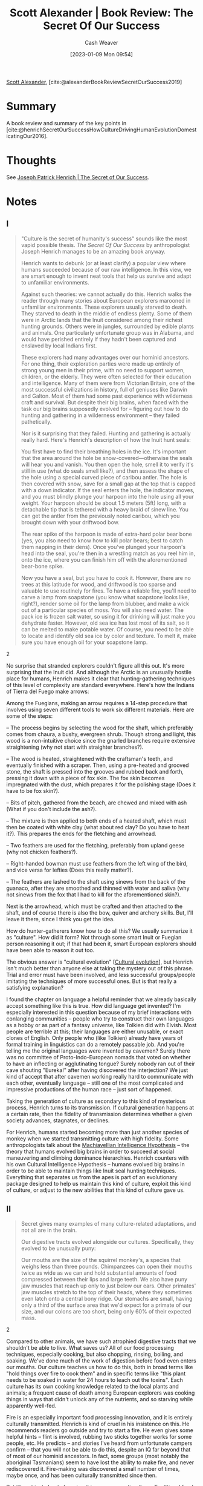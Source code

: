 :PROPERTIES:
:ROAM_REFS: [cite:@alexanderBookReviewSecretOurSuccess2019]
:ID:       cb2c8f33-41ee-457c-805a-27ccec7ba2c3
:LAST_MODIFIED: [2023-09-05 Tue 20:18]
:END:
#+title: Scott Alexander | Book Review: The Secret Of Our Success
#+hugo_custom_front_matter: :slug "cb2c8f33-41ee-457c-805a-27ccec7ba2c3"
#+author: Cash Weaver
#+date: [2023-01-09 Mon 09:54]
#+filetags: :reference:

[[id:e7e4bd59-fa63-49a8-bfca-6c767d1c2330][Scott Alexander]], [cite:@alexanderBookReviewSecretOurSuccess2019]

* Summary
A book review and summary of the key points in [cite:@henrichSecretOurSuccessHowCultureDrivingHumanEvolutionDomesticatingOur2016].
* Thoughts
See [[id:f69e39c9-ec8e-41de-9ae7-01893e4c7fb3][Joseph Patrick Henrich | The Secret of Our Success]].
* Notes
** I
#+begin_quote
"Culture is the secret of humanity's success" sounds like the most vapid possible thesis. /The Secret Of Our Success/ by anthropologist Joseph Henrich manages to be an amazing book anyway.

Henrich wants to debunk (or at least clarify) a popular view where humans succeeded because of our raw intelligence. In this view, we are smart enough to invent neat tools that help us survive and adapt to unfamiliar environments.

Against such theories: we cannot actually do this. Henrich walks the reader through many stories about European explorers marooned in unfamiliar environments. These explorers usually starved to death. They starved to death in the middle of endless plenty. Some of them were in Arctic lands that the Inuit considered among their richest hunting grounds. Others were in jungles, surrounded by edible plants and animals. One particularly unfortunate group was in Alabama, and would have perished entirely if they hadn't been captured and enslaved by local Indians first.

These explorers had many advantages over our hominid ancestors. For one thing, their exploration parties were made up entirely of strong young men in their prime, with no need to support women, children, or the elderly. They were often selected for their education and intelligence. Many of them were from Victorian Britain, one of the most successful civilizations in history, full of geniuses like Darwin and Galton. Most of them had some past experience with wilderness craft and survival. But despite their big brains, when faced with the task our big brains supposedly evolved for – figuring out how to do hunting and gathering in a wilderness environment – they failed pathetically.

Nor is it surprising that they failed. Hunting and gathering is actually really hard. Here's Henrich's description of how the Inuit hunt seals:

#+begin_quote2
You first have to find their breathing holes in the ice. It's important that the area around the hole be snow-covered—otherwise the seals will hear you and vanish. You then open the hole, smell it to verify it's still in use (what do seals smell like?), and then assess the shape of the hole using a special curved piece of caribou antler. The hole is then covered with snow, save for a small gap at the top that is capped with a down indicator. If the seal enters the hole, the indicator moves, and you must blindly plunge your harpoon into the hole using all your weight. Your harpoon should be about 1.5 meters (5ft) long, with a detachable tip that is tethered with a heavy braid of sinew line. You can get the antler from the previously noted caribou, which you brought down with your driftwood bow.

The rear spike of the harpoon is made of extra-hard polar bear bone (yes, you also need to know how to kill polar bears; best to catch them napping in their dens). Once you've plunged your harpoon's head into the seal, you're then in a wrestling match as you reel him in, onto the ice, where you can finish him off with the aforementioned bear-bone spike.

Now you have a seal, but you have to cook it. However, there are no trees at this latitude for wood, and driftwood is too sparse and valuable to use routinely for fires. To have a reliable fire, you'll need to carve a lamp from soapstone (you know what soapstone looks like, right?), render some oil for the lamp from blubber, and make a wick out of a particular species of moss. You will also need water. The pack ice is frozen salt water, so using it for drinking will just make you dehydrate faster. However, old sea ice has lost most of its salt, so it can be melted to make potable water. Of course, you need to be able to locate and identify old sea ice by color and texture. To melt it, make sure you have enough oil for your soapstone lamp.
#+end_quote2

No surprise that stranded explorers couldn't figure all this out. It's more surprising that the Inuit did. And although the Arctic is an unusually hostile place for humans, Henrich makes it clear that hunting-gathering techniques of this level of complexity are standard everywhere. Here's how the Indians of Tierra del Fuego make arrows:

#+begin_quote2
Among the Fuegians, making an arrow requires a 14-step procedure that involves using seven different tools to work six different materials. Here are some of the steps:

– The process begins by selecting the wood for the shaft, which preferably comes from chaura, a bushy, evergreen shrub. Though strong and light, this wood is a non-intuitive choice since the gnarled branches require extensive straightening (why not start with straighter branches?).

– The wood is heated, straightened with the craftsman's teeth, and eventually finished with a scraper. Then, using a pre-heated and grooved stone, the shaft is pressed into the grooves and rubbed back and forth, pressing it down with a piece of fox skin. The fox skin becomes impregnated with the dust, which prepares it for the polishing stage (Does it have to be fox skin?).

– Bits of pitch, gathered from the beach, are chewed and mixed with ash (What if you don't include the ash?).

– The mixture is then applied to both ends of a heated shaft, which must then be coated with white clay (what about red clay? Do you have to heat it?). This prepares the ends for the fletching and arrowhead.

– Two feathers are used for the fletching, preferably from upland geese (why not chicken feathers?).

– Right-handed bowman must use feathers from the left wing of the bird, and vice versa for lefties (Does this really matter?).

– The feathers are lashed to the shaft using sinews from the back of the guanaco, after they are smoothed and thinned with water and saliva (why not sinews from the fox that I had to kill for the aforementioned skin?).

Next is the arrowhead, which must be crafted and then attached to the shaft, and of course there is also the bow, quiver and archery skills. But, I'll leave it there, since I think you get the idea.
#+end_quote2

How do hunter-gatherers know how to do all this? We usually summarize it as "culture". How did it form? Not through some smart Inuit or Fuegian person reasoning it out; if that had been it, smart European explorers should have been able to reason it out too.

The obvious answer is "cultural evolution" [[[id:b74a709a-ff6f-425e-8a45-9f6acf47cbad][Cultural evolution]]], but Henrich isn't much better than anyone else at taking the mystery out of this phrase. Trial and error must have been involved, and less successful groups/people imitating the techniques of more successful ones. But is that really a satisfying explanation?

I found the chapter on language a helpful reminder that we already basically accept something like this is true. How did language get invented? I'm especially interested in this question because of my brief interactions with conlanging communities – people who try to construct their own languages as a hobby or as part of a fantasy universe, like Tolkien did with Elvish. Most people are terrible at this; their languages are either unusable, or exact clones of English. Only people who (like Tolkien) already have years of formal training in linguistics can do a remotely passable job. And you're telling me the original languages were invented by cavemen? Surely there was no committee of Proto-Indo-European nomads that voted on whether to have an inflecting or agglutinating tongue? Surely nobody ran out of their cave shouting "Eureka!" after having discovered the interjection? We just kind of accept that after cavemen working really hard to communicate with each other, eventually language – still one of the most complicated and impressive productions of the human race – just sort of happened.

Taking the generation of culture as secondary to this kind of mysterious process, Henrich turns to its transmission. If cultural generation happens at a certain rate, then the fidelity of transmission determines whether a given society advances, stagnates, or declines.

For Henrich, humans started becoming more than just another species of monkey when we started transmitting culture with high fidelity. Some anthropologists talk about the [[https://www.ncbi.nlm.nih.gov/pubmed/30451525][Machiavellian Intelligence Hypothesis]] -- the theory that humans evolved big brains in order to succeed at social maneuvering and climbing dominance hierarchies. Henrich counters with his own Cultural Intelligence Hypothesis -- humans evolved big brains in order to be able to maintain things like Inuit seal hunting techniques. Everything that separates us from the apes is part of an evolutionary package designed to help us maintain this kind of culture, exploit this kind of culture, or adjust to the new abilities that this kind of culture gave us.
#+end_quote

** II

#+begin_quote
Secret gives many examples of many culture-related adaptations, and not all are in the brain.

Our digestive tracts evolved alongside our cultures. Specifically, they evolved to be unusually puny:

#+begin_quote2
Our mouths are the size of the squirrel monkey's, a species that weighs less than three pounds. Chimpanzees can open their mouths twice as wide as we can and hold substantial amounts of food compressed between their lips and large teeth. We also have puny jaw muscles that reach up only to just below our ears. Other primates' jaw muscles stretch to the top of their heads, where they sometimes even latch onto a central bony ridge. Our stomachs are small, having only a third of the surface area that we'd expect for a primate of our size, and our colons are too short, being only 60% of their expected mass.
#+end_quote2

Compared to other animals, we have such atrophied digestive tracts that we shouldn't be able to live. What saves us? All of our food processing techniques, especially cooking, but also chopping, rinsing, boiling, and soaking. We've done much of the work of digestion before food even enters our mouths. Our culture teaches us how to do this, both in broad terms like "hold things over fire to cook them" and in specific terms like "this plant needs to be soaked in water for 24 hours to leach out the toxins". Each culture has its own cooking knowledge related to the local plants and animals; a frequent cause of death among European explorers was cooking things in ways that didn't unlock any of the nutrients, and so starving while apparently well-fed.

Fire is an especially important food processing innovation, and it is entirely culturally transmitted. Henrich is kind of cruel in his insistence on this. He recommends readers go outside and try to start a fire. He even gives some helpful hints -- flint is involved, rubbing two sticks together works for some people, etc. He predicts -- and stories I've heard from unfortunate campers confirm -- that you will not be able to do this, despite an IQ far beyond that of most of our hominid ancestors. In fact, some groups (most notably the aboriginal Tasmanians) seem to have lost the ability to make fire, and never rediscovered it. Fire-making was discovered a small number of times, maybe once, and has been culturally transmitted since then.

But it's not just about chopping things up or roasting them. Traditional food processing techniques can get arbitrarily complicated. Nixtamalization of corn, necessary to prevent vitamin deficiencies, involves soaking the corn in a solution containing ground-up burnt seashells. The ancient Mexicans discovered this and lived off corn just fine for millennia. When the conquistadors took over, they ignored it and ate corn straight. For four hundred years, Europeans and Americans ate unnixtamalized corn. By official statistics, three million Americans came down with corn-related vitamin deficiencies during this time, and up to a hundred thousand died. It wasn't until 1937 that Western scientists discovered which vitamins were involved and developed an industrial version of nixtamalization that made corn safe. Early 1900s Americans were very smart and had lots of advantages over ancient Mexicans. But the ancient Mexicans' culture got this one right in a way it took Westerners centuries to match.

Our hands and limbs also evolved alongside our cultures. We improved dramatically in some areas: after eons of tool use, our hands outclass those of any other ape in terms of finesse. In other cases, we devolved systems that were no longer necessary; we are much weaker than any other ape. Henrich describes a circus act of the 1940s where the ringmaster would challenge strong men in the audience to wrestle a juvenile chimpanzee. The chimpanzee was tied up, dressed in a mask that prevented it from biting, and wearing soft gloves that prevented it from scratching. No human ever lasted more than five seconds. Our common ancestor with other apes grew weaker and weaker as we became more and more reliant on artificial weapons to give us an advantage.

Even our sweat glands evolved alongside culture. Humans are persistence hunters: they cannot run as fast as gazelles, but they can keep running for longer than gazelles (or almost anything else). Why did we evolve into that niche? The secret is our ability to carry water. Every hunter-gatherer culture has invented its own water-carrying techniques, usually some kind of waterskin. This allowed humans to switch to perspiration-based cooling systems, which allowed them to run as long as they want.
#+end_quote
** III
#+begin_quote
But most of our differences from other apes are indeed in the brain. They're just not where you'd expect.

Tomasello et al tested human toddlers vs. apes on a series of traditional IQ type questions. The match-up was surprisingly fair; in areas like memory, logic, and spatial reasoning, the three species did about the same. But in ability to learn from another person, humans wiped the floor with the other two ape species:

#+DOWNLOADED: https://slatestarcodex.com/blog_images/heinrich_chimps.png @ 2023-01-10 09:57:55
[[file:2023-01-10_09-57-55_heinrich_chimps.png]]

Remember, Henrich thinks culture accumulates through random mutation. Humans don't have control over how culture gets generated. They have more control over how much of it gets transmitted to the next generation. If 100% gets transmitted, then as more and more mutations accumulate, the culture becomes better and better. If less than 100% gets transmitted, then at some point new culture gained and old culture lost fall into equilibrium, and your society stabilizes at some higher or lower technological level. This means that transmitting culture to the next generation is maybe the core human skill. The human brain is optimized to make this work as well as possible.

Human children are obsessed with learning things. And they don't learn things randomly. There seem to be "biases in cultural learning", ie slots in an infant's mind that they know need to be filled with knowledge, and which they preferentially seek out the knowledge necessary to fill.

One slot is for language. Human children naturally listen to speech (as early as in the womb). They naturally prune the phonemes they are able to produce and distinguish to the ones in the local language. And they naturally figure out how to speak and understand what people are saying, even though learning a language is hard even for smart adults.

Another slot is for animals. In a world where megafauna has been relegated to zoos, we still teach children their ABCs with "L is for lion" and "B is for bear", and children still read picture books about Mr. Frog and Mrs. Snake holding tea parties. Henrich suggests that just as the young brain is hard-coded to want to learn language, so it is hard-coded to want to learn the local animal life (maybe little boys' vehicle obsession is an outgrowth of this – buses and trains are the closest thing to local megafauna that most of them will encounter!)

Another slot is for plants:

#+begin_quote2
To see this system in operation, let's consider how infants respond to unfamiliar plants. Plants are loaded with prickly thorns, noxious oils, stinging nettles and dangerous toxins, all genetically evolved to prevent animals like us from messing with them. Given our species wide geographic range and diverse use of plants as foods, medicines and construction materials, we ought to be primed to both learn about plants and avoid their dangers. To explore this idea in the lab, the psychologists Annie Wertz and Karen Wynn first gave infants, who ranged in age from eight to eighteen months, an opportunity to touch novel plants (basil and parsley) and artifacts, including both novel objects and common ones, like wooden spoons and small lamps.

The results were striking. Regardless of age, many infants flatly refused to touch the plants at all. When they did touch them, they waited substantially longer than they did with the artifacts. By contrast, even with the novel objects, infants showed none of this reluctance. This suggests that well before one year of age infants can readily distinguish plants from other things, and are primed for caution with plants. But, how do they get past this conservative predisposition?

The answer is that infants keenly watch what other people do with plants, and are only inclined to touch or eat the plants that other people have touched or eaten. In fact, once they get the 'go ahead' via cultural learning, they are suddenly interested in eating plants. To explore this, Annie and Karen exposed infants to models who both picked fruit from plants and also picked fruit-like things from an artifact of similar size and shape to the plant. The models put both the fruit and the fruit-like things in their mouths. Next, the infants were given a choice to go for the fruit (picked from the plant) or the fruit-like things picked from the object. Over 75% of the time the infants went for the fruit, not the fruit-like things, since they'd gotten the 'go ahead' via cultural learning.

As a check, the infants were also exposed to models putting the fruit or fruit-like things behind their ears(not in their mouths). In this case, the infants went for the fruit or fruit-like things in equal measure. It seems that plants are most interesting if you can eat them, but only if you have some cultural learning cues that they aren't toxic.

After Annie first told me about her work while I was visiting Yale in 2013, I went home to test it on my 6-month-old son, Josh. Josh seemed very likely to overturn Annie's hard empirical work, since he immediately grasped anything you gave him and put it rapidly in his mouth. Comfortable in his mom's arms, I first offered Josh a novel plastic cube. He delighted in grabbing it and shoving it directly into his mouth, without any hesitation. Then, I offered him a sprig of arugula. He quickly grabbed it, but then paused, looked with curious uncertainty at it, and then slowly let it fall from his hand while turning to hug his mom.

It's worth pointing out how rich the psychology is here. Not only do infants have to recognize that plants are different from objects of similar size, shape and color, but they need to create categories for types of plants, like basil and parsley, and distinguish 'eating' from just 'touching'. It does them little good to code their observation of someone eating basil as 'plants are good to eat' since that might cause them to eat poisonous plants as well as basil. But, it also does them little good to narrowly code the observation as 'that particular sprig of basil is good to eat' since that particular sprig has just been eaten by the person they are watching. This another content bias in cultural learning.
#+end_quote2

This ties into the more general phenomenon of figuring out what's edible. Most Westerners learn insects aren't edible; some Asians learn that they are. This feels deeper than just someone telling you insects aren't edible and you believing them. When I was in Thailand, my guide offered me a giant cricket, telling me it was delicious. I believed him when he said it was safe to eat, I even believed him when he said it tasted good to him, but my conditioning won out – I didn't eat the cricket. There seems to be some process where a child's brain learns what is and isn't locally edible, then hard-codes it against future change.

(Or so they say; I've never been able to eat shrimp either.)

Another slot is for gender roles. By now we've all heard the stories of progressives who try to raise their children without any exposure to gender. Their failure has sometimes been taken as evidence that gender is hard-coded. But it can't be quite that simple: some modern gender roles, like girls = pink, are far from obvious or universal. Instead, it looks like children have a hard-coded slot that gender roles go into, work hard to figure out what the local gender roles are (even if their parents are trying to confuse them), then latch onto them and don't let go.

In the Cultural Intelligence Hypothesis, humans live in obligate symbiosis with a culture. A brain without an associated culture is incomplete and not very useful. So the infant brain is adapted to seek out the important aspects of its local culture almost from birth and fill them into the appropriate slots in order to become whole.
#+end_quote
** IV

#+begin_quote
The next part of the book discusses post-childhood learning. This plays an important role in hunter-gatherer tribes:

#+begin_quote2
While hunters reach their peak strength and speed in their twenties, individual hunting success does not peak until around age 30, because success depends more on know-how and refined skills than on physical prowess.
#+end_quote2

This part of the book made most sense in the context of examples like the Inuit seal-hunting strategy which drove home just how complicated and difficult hunting-gathering was. Think less "Boy Scouts" and more "PhD"; a primitive tribesperson's life requires mastery of various complicated technologies and skills. And the difference between "mediocre hunter" and "great hunter" can be the difference between high status (and good mating opportunities) and low status, or even between life and death. Hunter-gatherers really want to learn the essentials of their hunter-gatherer lifestyle, and learning it is really hard. Their heuristics are:

- Learn from people who are good at things and/or widely-respected

  If you haven't already read about the difference between dominance and prestige hierarchies, check out [[https://meltingasphalt.com/social-status-down-the-rabbit-hole/][Kevin Simler's blog post]] [[[id:c72f25c5-551c-40e7-a309-277333a7406c][Kevin Simler | Social Status: Down the Rabbit Hole]]] on the topic. People will fear and obey authority figures like kings and chieftains, but they give a different kind of respect ("prestige") to people who seem good at things. And since it's hard to figure out who's good at things (can a non-musician who wants to start learning music tell the difference between a merely good performer and one of the world's best?) most people use the heuristic of respecting the people who other people respect. Once you identify someone as respect-worthy, you strongly consider copying them in, well, everything

  Of course, this creates the risk of prestige cascades, where some irrelevant factor (Henrich mentions being a reality show star) catapults someone to fame, everyone talks about them, and you end up with Muggeridge's definition of a celebrity: someone famous for being famous.

  Some of this makes more sense if you go back to the evolutionary roots, and imagine watching the best hunter in your tribe to see what his secret is, or being nice to him in the hopes that he'll take you under his wing and teach you stuff.

  (but if all this is true, shouldn't public awareness campaigns that hire celebrity spokespeople be wild successes? Don't they just as often fail, regardless of how famous a basketball player they can convince to lecture schoolchildren about how Winners Don't Do Drugs?)

- Learn from people who are like you

  If you are a man, it is probably a bad idea to learn fashion by observing women. If you are a servant, it is probably a bad idea to learn the rules of etiquette by observing how the king behaves. People are naturally inclined to learn from people more similar to themselves.

- Learn from old people

  Humans are almost unique in having menopause; most animals keep reproducing until they die in late middle-age. Why does evolution want humans to stick around without reproducing?

  Because old people have already learned the local culture and can teach it to others. Henrich asks us to throw out any personal experience we have of elders; we live in a rapidly-changing world where an old person is probably "behind the times". But for most of history, change happened glacially slowly, and old people would have spent their entire lives accumulating relevant knowledge. Imagine a Silicon Valley programmer stumped by a particularly tough bug in his code calling up his grandfather, who has seventy years' experience in the relevant programming language.

  Sometimes important events only happen once in a generation. Henrich tells the story of an Australian aboriginal tribe facing a massive drought. Nobody knew what to do except Paralji, the tribe's oldest man, who had lived through the last massive drought and remembered where his own elders had told him to find the last-resort waterholes.

[formatting mine]
#+end_quote

** V

#+begin_quote
I was inspired to read /Secret/ by [[http://scholars-stage.blogspot.com/2018/08/tradition-is-smarter-than-you-are.html][Scholar's Stage's review]] [[[id:35669b5b-bf75-4bda-9037-42a2d3af956d][Tanner Greer | Tradition Is Smarter Than You Are]]]. I hate to be unoriginal, but after reading the whole book, I agree that the three sections Tanner cites -- on divination, on manioc, and on shark taboos -- are by far the best and most fascinating.

On divination:

#+begin_quote2
When hunting caribou, Naskapi foragers in Labrador, Canada, had to decide where to go. Common sense might lead one to go where one had success before or to where friends or neighbors recently spotted caribou.

However, this situation is like [the [[id:24c39c95-3f91-4e42-81e6-7eb87eb24546][Matching pennies]] game]. The caribou are mismatchers and the hunters are matchers. That is, hunters want to match the locations of caribou while caribou want to mismatch the hunters, to avoid being shot and eaten. If a hunter shows any bias to return to previous spots, where he or others have seen caribou, then the caribou can benefit (survive better) by avoiding those locations (where they have previously seen humans). Thus, the best hunting strategy requires randomizing.

Can cultural evolution compensate for our cognitive inadequacies? Traditionally, Naskapi hunters decided where to go to hunt using divination and believed that the shoulder bones of caribou could point the way to success. To start the ritual, the shoulder blade was heated over hot coals in a way that caused patterns of cracks and burnt spots to form. This patterning was then read as a kind of map, which was held in a pre-specified orientation. The cracking patterns were (probably) essentially random from the point of view of hunting locations, since the outcomes depended on myriad details about the bone, fire, ambient temperature, and heating process. Thus, these divination rituals may have provided a crude randomizing device that helped hunters avoid their own decision-making biases.

This is not some obscure, isolated practice, and other cases of divination provide more evidence. In Indonesia, the Kantus of Kalimantan use bird augury to select locations for their agricultural plots. Geographer Michael Dove argues that two factors will cause farmers to make plot placements that are too risky. First, Kantu ecological models contain the Gambler's Fallacy, and lead them to expect floods to be less likely to occur in a specific location after a big flood in that location (which is not true). Second...Kantus pay attention to others' success and copy the choices of successful households, meaning that if one of their neighbors has a good yield in an area one year, many other people will want to plant there in the next year. To reduce the risks posed by these cognitive and decision-making biases, Kantu rely on a system of bird augury that effectively randomizes their choices for locating garden plots, which helps them avoid catastrophic crop failures. Divination results depend not only on seeing a particular bird species in a particular location, but also on what type of call the bird makes (one type of call may be favorable, and another unfavorable).

The patterning of bird augury supports the view that this is a cultural adaptation. The system seems to have evolved and spread throughout this region since the 17th century when rice cultivation was introduced. This makes sense, since it is rice cultivation that is most positively influenced by randomizing garden locations. It's possible that, with the introduction of rice, a few farmers began to use bird sightings as an indication of favorable garden sites. On-average, over a lifetime, these farmers would do better -- be more successful -- than farmers who relied on the Gambler's Fallacy or on copying others' immediate behavior. Whatever the process, within 400 years, the bird augury system spread throughout the agricultural populations of this Borneo region. Yet, it remains conspicuously missing or underdeveloped among local foraging groups and recent adopters of rice agriculture, as well as among populations in northern Borneo who rely on irrigation. So, bird augury has been systematically spreading in those regions where it's most adaptive.
#+end_quote2

Scott Aaronson has written about how easy it is to predict people trying to "be random":

#+begin_quote2
In a class I taught at Berkeley, I did an experiment where I wrote a simple little program that would let people type either "f" or "d" and would predict which key they were going to push next. It's actually very easy to write a program that will make the right prediction about 70% of the time. Most people don't really know how to type randomly. They'll have too many alternations and so on. There will be all sorts of patterns, so you just have to build some sort of probabilistic model. Even a very crude one will do well. I couldn't even beat my own program, knowing exactly how it worked. I challenged people to try this and the program was getting between 70% and 80% prediction rates. Then, we found one student that the program predicted exactly 50% of the time. We asked him what his secret was and he responded that he "just used his free will."
#+end_quote2

But being genuinely random is important in pursuing mixed game theoretic strategies. Henrich's view is that divination solved this problem effectively.

I'm reminded of the Romans using augury to decide when and where to attack. This always struck me as crazy; generals are going to risk the lives of thousands of soldiers because they saw a weird bird earlier that morning? But war is a classic example of when a random strategy can be useful. If you're deciding whether to attack the enemy's right vs. left flank, it's important that the enemy can't predict your decision and send his best defenders there. If you're generally predictable -- and Scott Aaronson says you are -- then outsourcing your decision to weird birds might be the best way to go.

And then there's manioc. This is a tuber native to the Americas. It contains cyanide, and if you eat too much of it, you get cyanide poisoning. From Henrich:

#+begin_quote2
In the Americas, where manioc was first domesticated, societies who have relied on bitter varieties for thousands of years show no evidence of chronic cyanide poisoning. In the Colombian Amazon, for example, indigenous Tukanoans use a multistep, multiday processing technique that involves scraping, grating, and finally washing the roots in order to separate the fiber, starch, and liquid. Once separated, the liquid is boiled into a beverage, but the fiber and starch must then sit for two more days, when they can then be baked and eaten. Figure 7.1 shows the percentage of cyanogenic content in the liquid, fiber, and starch remaining through each major step in this processing.

#+DOWNLOADED: https://i0.wp.com/scholars-stage.org/wp-content/uploads/2018/08/cassava2.png?resize=598%2C332&ssl=1 @ 2023-01-10 12:09:18
[[file:2023-01-10_12-09-18_cassava2.png.png]]

Such processing techniques are crucial for living in many parts of Amazonia, where other crops are difficult to cultivate and often unproductive. However, despite their utility, one person would have a difficult time figuring out the detoxification technique. Consider the situation from the point of view of the children and adolescents who are learning the techniques. They would have rarely, if ever, seen anyone get cyanide poisoning, because the techniques work. And even if the processing was ineffective, such that cases of goiter (swollen necks) or neurological problems were common, it would still be hard to recognize the link between these chronic health issues and eating manioc. Most people would have eaten manioc for years with no apparent effects. Low cyanogenic varieties are typically boiled, but boiling alone is insufficient to prevent the chronic conditions for bitter varieties. Boiling does, however, remove or reduce the bitter taste and prevent the acute symptoms (e.g., diarrhea, stomach troubles, and vomiting).

So, if one did the common-sense thing and just boiled the high-cyanogenic manioc, everything would seem fine. Since the multistep task of processing manioc is long, arduous, and boring, sticking with it is certainly non-intuitive. Tukanoan women spend about a quarter of their day detoxifying manioc, so this is a costly technique in the short term. Now consider what might result if a self-reliant Tukanoan mother decided to drop any seemingly unnecessary steps from the processing of her bitter manioc. She might critically examine the procedure handed down to her from earlier generations and conclude that the goal of the procedure is to remove the bitter taste. She might then experiment with alternative procedures by dropping some of the more labor-intensive or time-consuming steps. She'd find that with a shorter and much less labor-intensive process, she could remove the bitter taste. Adopting this easier protocol, she would have more time for other activities, like caring for her children. Of course, years or decades later her family would begin to develop the symptoms of chronic cyanide poisoning.

Thus, the unwillingness of this mother to take on faith the practices handed down to her from earlier generations would result in sickness and early death for members of her family. Individual learning does not pay here, and intuitions are misleading. The problem is that the steps in this procedure are causally opaque---an individual cannot readily infer their functions, interrelationships, or importance. The causal opacity of many cultural adaptations had a big impact on our psychology.

Wait. Maybe I'm wrong about manioc processing. Perhaps it's actually rather easy to individually figure out the detoxification steps for manioc? Fortunately, history has provided a test case. At the beginning of the seventeenth century, the Portuguese transported manioc from South America to West Africa for the first time. They did not, however, transport the age-old indigenous processing protocols or the underlying commitment to using those techniques. Because it is easy to plant and provides high yields in infertile or drought-prone areas, manioc spread rapidly across Africa and became a staple food for many populations. The processing techniques, however, were not readily or consistently regenerated. Even after hundreds of years, chronic cyanide poisoning remains a serious health problem in Africa. Detailed studies of local preparation techniques show that high levels of cyanide often remain and that many individuals carry low levels of cyanide in their blood or urine, which haven't yet manifested in symptoms. In some places, there's no processing at all, or sometimes the processing actually increases the cyanogenic content. On the positive side, some African groups have in fact culturally evolved effective processing techniques, but these techniques are spreading only slowly.
#+end_quote2

Rationalists always wonder: how come people aren't more rational? How come you can prove a thousand times, using Facts and Logic, that something is stupid, and yet people will still keep doing it?

Henrich hints at an answer: for basically all of history, using reason would get you killed.

A reasonable person would have figured out there was no way for oracle-bones to accurately predict the future. They would have abandoned divination, failed at hunting, and maybe died of starvation.

A reasonable person would have asked why everyone was wasting so much time preparing manioc. When told "Because that's how we've always done it", they would have been unsatisfied with that answer. They would have done some experiments, and found that a simpler process of boiling it worked just as well. They would have saved lots of time, maybe converted all their friends to the new and easier method. Twenty years later, they would have gotten sick and died, in a way so causally distant from their decision to change manioc processing methods that nobody would ever have been able to link the two together.

Henrich discusses pregnancy taboos in Fiji; pregnant women are banned from eating sharks. Sure enough, these sharks contain chemicals that can cause birth defects. The women didn't really know why they weren't eating the sharks, but when anthropologists demanded a reason, they eventually decided it was because their babies would be born with shark skin rather than human skin. As explanations go, this leaves a lot to be desired. How come you can still eat other fish? Aren't you worried your kids will have scales? Doesn't the slightest familiarity with biology prove this mechanism is garbage? But if some smart independent-minded iconoclastic Fijian girl figured any of this out, she would break the taboo and her child would have birth defects.

In giving humans reason at all, evolution took a huge risk. Surely it must have wished there was some other way, some path that made us big-brained enough to understand tradition, but not big-brained enough to question it. Maybe it searched for a mind design like that and couldn't find one. So it was left with this ticking time-bomb, this ape that was constantly going to be able to convince itself of hare-brained and probably-fatal ideas.

Here, too, culture came to the rescue. One of the most important parts of any culture -- more important than the techniques for hunting seals, more important than the techniques for processing tubers -- is techniques for making sure nobody ever questions tradition. Like the belief that anyone who doesn't conform is probably a witch who should be cast out lest they bring destruction upon everybody. Or the belief in a God who has commanded certain specific weird dietary restrictions, and will torture you forever if you disagree. Or the fairy tales where the prince asks a wizard for help, and the wizard says "You may have everything you wish forever, but you must never nod your head at a badger", and then one day the prince nods his head at a badger, and his whole empire collapses into dust, and the moral of the story is that you should always obey weird advice you don't understand.

There's a monster at the end of this book. Humans evolved to transmit culture with high fidelity. And one of the biggest threats to transmitting culture with high fidelity was Reason. Our ancestors lived in Epistemic Hell [I'd say we currently live in Less-Hell as opposed to No-Hell], where they had to constantly rely on causally opaque processes with justifications that couldn't possibly be true, and if they ever questioned them then they might die. Historically, Reason has been the villain of the human narrative, a corrosive force that tempts people away from adaptive behavior towards choices that "sounded good at the time".

Why are people so bad at reasoning? For the same reason they're so bad at letting poisonous spiders walk all over their face without freaking out. Both "skills" are really bad ideas, most of the people who tried them died in the process, so evolution removed those genes from the population, and successful cultures stigmatized them enough to give people an internalized fear of even trying.
#+end_quote

** VI

#+begin_quote
This book belongs alongside Seeing Like A State [[[id:893aff24-4682-45e6-8d50-e4d55f0aa0cf][James C. Scott | Seeing like a State]]] and the works of G.K. Chesterton [[[id:975b8bf2-d4cb-4a1d-a976-0f6d0130dbc5][Chesterton's fence]]] as attempts to justify tradition, and to argue for organically-evolved institutions over top-down planning. What unique contribution does it make to this canon?

First, a lot more specifically anthropological / paleoanthropological rigor than the other two.

Second, a much crisper focus: Chesterton had only the fuzziest idea that he was writing about cultural evolution, and Scott was only a little clearer. I think Henrich is the only one of the three to use the term, and once you hear it, it's obviously the right framing.

Third, a sense of how traditions contain the meta-tradition of defending themselves against Reason, and a sense for why this is necessary.

And fourth, maybe we're not at the point where we really want unique contributions yet. Maybe we're still at the point where we have to have this hammered in by more and more examples. The temptation is always to say "Ah, yes, a few simple things like taboos against eating poisonous plants may be relics of cultural evolution, but obviously by now we're at the point where we know which traditions are important vs. random looniness, and we can rationally stick to the important ones while throwing out the garbage." And then somebody points out to you that actually divination using oracle bones was one of the important traditions, and if you thought you knew better than that and tried to throw it out, your civilization would falter.
#+end_quote

* Flashcards :noexport:
** Cloze :fc:
:PROPERTIES:
:CREATED: [2023-01-10 Tue 11:59]
:FC_CREATED: 2023-01-10T20:00:15Z
:FC_TYPE:  cloze
:ID:       095d18d1-79ae-4db3-94cd-821192594270
:FC_CLOZE_MAX: 0
:FC_CLOZE_TYPE: deletion
:END:
:REVIEW_DATA:
| position | ease | box | interval | due                  |
|----------+------+-----+----------+----------------------|
|        0 | 2.65 |   7 |   272.87 | 2024-04-05T21:07:04Z |
:END:

For basically all of history, using reason could {{get you killed}@0}.

*** Source
[cite:@alexanderBookReviewSecretOurSuccess2019]
#+print_bibliography: